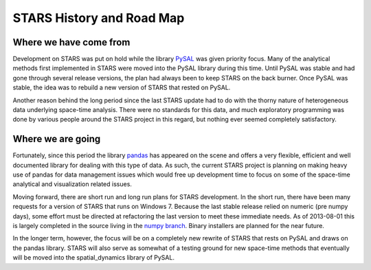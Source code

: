 **************************
STARS History and Road Map
**************************


Where we have come from
=======================

Development on STARS was put on hold while the library
`PySAL <http://code.google.com/p/pysal/>`_
was given priority focus. Many of the analytical methods first implemented in
STARS were moved into the PySAL library during this time. Until PySAL was
stable and had gone through several release versions, the plan had always been
to keep STARS on the back burner.  Once PySAL was stable, the idea was to
rebuild a new version of STARS that rested on PySAL.

Another reason behind the long period since the last STARS update had to do
with the thorny nature of heterogeneous data underlying space-time analysis.
There were no standards for this data, and much exploratory programming was
done by various people around the STARS project in this regard, but nothing
ever seemed completely satisfactory. 

Where we are going
==================

Fortunately, since this period the library
`pandas <http://pandas.pydata.org>`_ 
has appeared on the scene and offers a very
flexible, efficient and well documented library for dealing with this type of
data. As such, the current STARS project is planning on making heavy use of
pandas for data management issues which would free up development time to
focus on some of the space-time analytical and visualization related issues.

Moving forward, there are short run and long run plans for STARS development.
In the short run, there have been many requests for a version of STARS that
runs on Windows 7. Because the last stable release relied on numeric (pre
numpy days), some effort must be directed at refactoring the last version to
meet these immediate needs. As of 2013-08-01 this is largely completed in the source living in
the `numpy branch <https://github.com/sjsrey/stars/tree/numpy>`_. Binary installers are planned for the near future. 

In the longer term, however, the focus will be on a completely new rewrite of
STARS that rests on PySAL and draws on the  pandas library. STARS will also
serve as somewhat of a testing ground for new space-time methods that
eventually will be moved into the spatial_dynamics library of PySAL.

